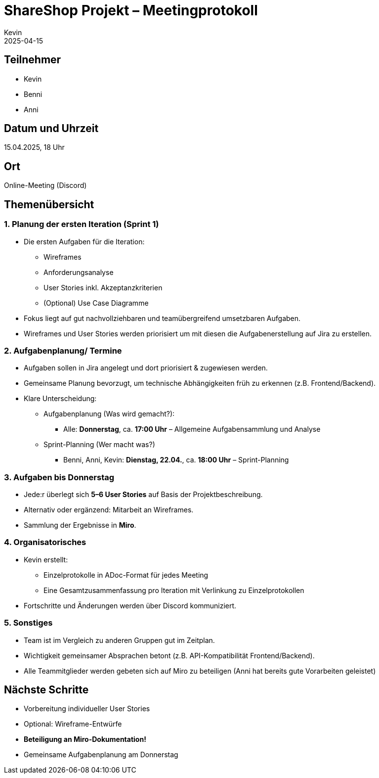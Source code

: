 = ShareShop Projekt – Meetingprotokoll
Kevin
2025-04-15

== Teilnehmer
* Kevin
* Benni
* Anni

== Datum und Uhrzeit
15.04.2025, 18 Uhr

== Ort
Online-Meeting (Discord)

== Themenübersicht


=== 1. Planung der ersten Iteration (Sprint 1)
* Die ersten Aufgaben für die Iteration:
  ** Wireframes
  ** Anforderungsanalyse
  ** User Stories inkl. Akzeptanzkriterien
  ** (Optional) Use Case Diagramme
* Fokus liegt auf gut nachvollziehbaren und teamübergreifend umsetzbaren Aufgaben.
* Wireframes und User Stories werden priorisiert um mit diesen die Aufgabenerstellung auf Jira zu erstellen.

=== 2. Aufgabenplanung/ Termine

* Aufgaben sollen in Jira angelegt und dort priorisiert & zugewiesen werden.
* Gemeinsame Planung bevorzugt, um technische Abhängigkeiten früh zu erkennen (z.B. Frontend/Backend).
* Klare Unterscheidung:
  ** Aufgabenplanung (Was wird gemacht?):
    *** Alle: **Donnerstag**, ca. **17:00 Uhr** – Allgemeine Aufgabensammlung und Analyse
  ** Sprint-Planning (Wer macht was?)
    *** Benni, Anni, Kevin: **Dienstag, 22.04.**, ca. **18:00 Uhr** – Sprint-Planning

=== 3. Aufgaben bis Donnerstag
* Jede:r überlegt sich **5–6 User Stories** auf Basis der Projektbeschreibung.
* Alternativ oder ergänzend: Mitarbeit an Wireframes.
* Sammlung der Ergebnisse in **Miro**.

=== 4. Organisatorisches
* Kevin erstellt:
  ** Einzelprotokolle in ADoc-Format für jedes Meeting
  ** Eine Gesamtzusammenfassung pro Iteration mit Verlinkung zu Einzelprotokollen
* Fortschritte und Änderungen werden über Discord kommuniziert.

=== 5. Sonstiges
* Team ist im Vergleich zu anderen Gruppen gut im Zeitplan.
* Wichtigkeit gemeinsamer Absprachen betont (z.B. API-Kompatibilität Frontend/Backend).
* Alle Teammitglieder werden gebeten sich auf Miro zu beteiligen (Anni hat bereits gute Vorarbeiten geleistet)

== Nächste Schritte
* Vorbereitung individueller User Stories
* Optional: Wireframe-Entwürfe
* *Beteiligung an Miro-Dokumentation!*
* Gemeinsame Aufgabenplanung am Donnerstag


